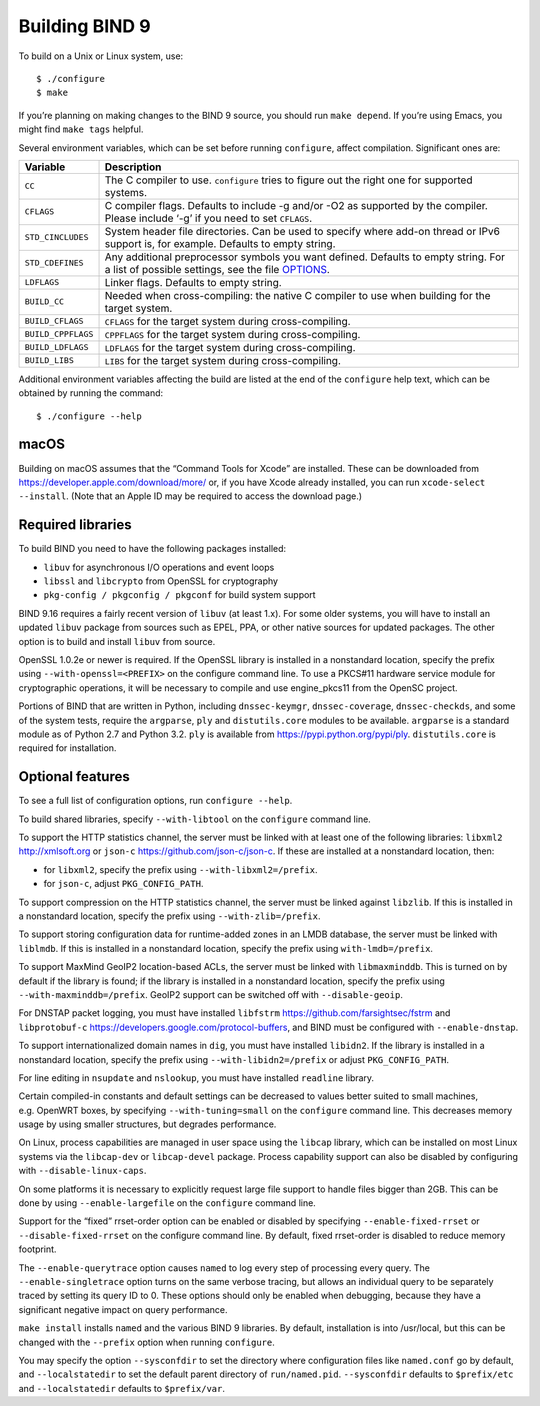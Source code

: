 .. Copyright (C) Internet Systems Consortium, Inc. ("ISC")
..
.. SPDX-License-Identifier: MPL-2.0
..
.. This Source Code Form is subject to the terms of the Mozilla Public
.. License, v. 2.0.  If a copy of the MPL was not distributed with this
.. file, you can obtain one at https://mozilla.org/MPL/2.0/.
..
.. See the COPYRIGHT file distributed with this work for additional
.. information regarding copyright ownership.

Building BIND 9
---------------

To build on a Unix or Linux system, use:

::

       $ ./configure
       $ make

If you’re planning on making changes to the BIND 9 source, you should
run ``make depend``. If you’re using Emacs, you might find ``make tags`` helpful.

Several environment variables, which can be set before running
``configure``, affect compilation. Significant ones are:

+--------------------+-------------------------------------------------+
| Variable           | Description                                     |
+====================+=================================================+
| ``CC``             | The C compiler to use. ``configure`` tries to   |
|                    | figure out the right one for supported systems. |
+--------------------+-------------------------------------------------+
| ``CFLAGS``         | C compiler flags. Defaults to include -g and/or |
|                    | -O2 as supported by the compiler. Please        |
|                    | include ‘-g’ if you need to set ``CFLAGS``.     |
+--------------------+-------------------------------------------------+
| ``STD_CINCLUDES``  | System header file directories. Can be used to  |
|                    | specify where add-on thread or IPv6 support is, |
|                    | for example. Defaults to empty string.          |
+--------------------+-------------------------------------------------+
| ``STD_CDEFINES``   | Any additional preprocessor symbols you want    |
|                    | defined. Defaults to empty string. For a list   |
|                    | of possible settings, see the file              |
|                    | `OPTIONS <OPTIONS.md>`__.                       |
+--------------------+-------------------------------------------------+
| ``LDFLAGS``        | Linker flags. Defaults to empty string.         |
+--------------------+-------------------------------------------------+
| ``BUILD_CC``       | Needed when cross-compiling: the native C       |
|                    | compiler to use when building for the target    |
|                    | system.                                         |
+--------------------+-------------------------------------------------+
| ``BUILD_CFLAGS``   | ``CFLAGS`` for the target system during         |
|                    | cross-compiling.                                |
+--------------------+-------------------------------------------------+
| ``BUILD_CPPFLAGS`` | ``CPPFLAGS`` for the target system during       |
|                    | cross-compiling.                                |
+--------------------+-------------------------------------------------+
| ``BUILD_LDFLAGS``  | ``LDFLAGS`` for the target system during        |
|                    | cross-compiling.                                |
+--------------------+-------------------------------------------------+
| ``BUILD_LIBS``     | ``LIBS`` for the target system during           |
|                    | cross-compiling.                                |
+--------------------+-------------------------------------------------+

Additional environment variables affecting the build are listed at the
end of the ``configure`` help text, which can be obtained by running the
command:

::

   $ ./configure --help

macOS
~~~~~

Building on macOS assumes that the “Command Tools for Xcode” are
installed. These can be downloaded from
https://developer.apple.com/download/more/ or, if you have Xcode already
installed, you can run ``xcode-select --install``. (Note that an Apple
ID may be required to access the download page.)

.. _build_dependencies:

Required libraries
~~~~~~~~~~~~~~~~~~

To build BIND you need to have the following packages installed:

- ``libuv`` for asynchronous I/O operations and event loops
- ``libssl`` and ``libcrypto`` from OpenSSL for cryptography
- ``pkg-config / pkgconfig / pkgconf`` for build system support

BIND 9.16 requires a fairly recent version of ``libuv`` (at least 1.x).
For some older systems, you will have to install an updated ``libuv``
package from sources such as EPEL, PPA, or other native sources for updated
packages. The other option is to build and install ``libuv`` from source.

OpenSSL 1.0.2e or newer is required.
If the OpenSSL library is installed in a nonstandard location,
specify the prefix using ``--with-openssl=<PREFIX>`` on the
configure command line. To use a PKCS#11 hardware service module for
cryptographic operations, it will be necessary to compile and use
engine_pkcs11 from the OpenSC project.

Portions of BIND that are written in Python, including
``dnssec-keymgr``, ``dnssec-coverage``, ``dnssec-checkds``, and some of
the system tests, require the ``argparse``, ``ply`` and
``distutils.core`` modules to be available. ``argparse`` is a standard
module as of Python 2.7 and Python 3.2. ``ply`` is available from
https://pypi.python.org/pypi/ply. ``distutils.core`` is required for
installation.

Optional features
~~~~~~~~~~~~~~~~~

To see a full list of configuration options, run ``configure --help``.

To build shared libraries, specify ``--with-libtool`` on the
``configure`` command line.

To support the HTTP statistics channel, the server must be linked with
at least one of the following libraries: ``libxml2`` http://xmlsoft.org
or ``json-c`` https://github.com/json-c/json-c. If these are installed
at a nonstandard location, then:

-  for ``libxml2``, specify the prefix using ``--with-libxml2=/prefix``.
-  for ``json-c``, adjust ``PKG_CONFIG_PATH``.

To support compression on the HTTP statistics channel, the server must
be linked against ``libzlib``. If this is installed in a nonstandard
location, specify the prefix using ``--with-zlib=/prefix``.

To support storing configuration data for runtime-added zones in an LMDB
database, the server must be linked with ``liblmdb``. If this is
installed in a nonstandard location, specify the prefix using
``with-lmdb=/prefix``.

To support MaxMind GeoIP2 location-based ACLs, the server must be linked
with ``libmaxminddb``. This is turned on by default if the library is
found; if the library is installed in a nonstandard location, specify
the prefix using ``--with-maxminddb=/prefix``. GeoIP2 support can be
switched off with ``--disable-geoip``.

For DNSTAP packet logging, you must have installed ``libfstrm``
https://github.com/farsightsec/fstrm and ``libprotobuf-c``
https://developers.google.com/protocol-buffers, and BIND must be
configured with ``--enable-dnstap``.

To support internationalized domain names in ``dig``, you must have installed
``libidn2``. If the library is installed in a nonstandard location, specify
the prefix using ``--with-libidn2=/prefix`` or adjust ``PKG_CONFIG_PATH``.

For line editing in ``nsupdate`` and ``nslookup``, you must have installed
``readline`` library.

Certain compiled-in constants and default settings can be decreased to
values better suited to small machines, e.g. OpenWRT boxes, by
specifying ``--with-tuning=small`` on the ``configure`` command line.
This decreases memory usage by using smaller structures, but degrades
performance.

On Linux, process capabilities are managed in user space using the
``libcap`` library, which can be installed on most Linux systems via the
``libcap-dev`` or ``libcap-devel`` package. Process capability support
can also be disabled by configuring with ``--disable-linux-caps``.

On some platforms it is necessary to explicitly request large file
support to handle files bigger than 2GB. This can be done by using
``--enable-largefile`` on the ``configure`` command line.

Support for the “fixed” rrset-order option can be enabled or disabled by
specifying ``--enable-fixed-rrset`` or ``--disable-fixed-rrset`` on the
configure command line. By default, fixed rrset-order is disabled to
reduce memory footprint.

The ``--enable-querytrace`` option causes ``named`` to log every step of
processing every query. The ``--enable-singletrace`` option turns on the
same verbose tracing, but allows an individual query to be separately
traced by setting its query ID to 0. These options should only be
enabled when debugging, because they have a significant negative impact
on query performance.

``make install`` installs ``named`` and the various BIND 9 libraries. By
default, installation is into /usr/local, but this can be changed with
the ``--prefix`` option when running ``configure``.

You may specify the option ``--sysconfdir`` to set the directory where
configuration files like ``named.conf`` go by default, and
``--localstatedir`` to set the default parent directory of
``run/named.pid``. ``--sysconfdir`` defaults to ``$prefix/etc`` and
``--localstatedir`` defaults to ``$prefix/var``.
